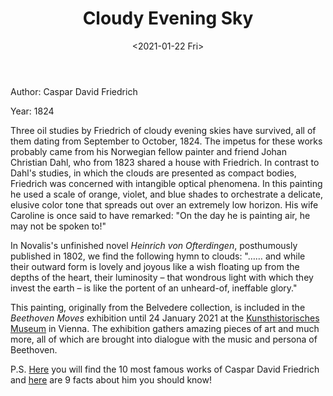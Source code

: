 #+TITLE: Cloudy Evening Sky
#+DATE: <2021-01-22 Fri>
#+TAGS[]: 艺术

Author: Caspar David Friedrich

Year: 1824

[[/images/arts/cloudy-evening-sky.jpeg]]

Three oil studies by Friedrich of cloudy evening skies have survived,
all of them dating from September to October, 1824. The impetus for
these works probably came from his Norwegian fellow painter and friend
Johan Christian Dahl, who from 1823 shared a house with Friedrich. In
contrast to Dahl's studies, in which the clouds are presented as compact
bodies, Friedrich was concerned with intangible optical phenomena. In
this painting he used a scale of orange, violet, and blue shades to
orchestrate a delicate, elusive color tone that spreads out over an
extremely low horizon. His wife Caroline is once said to have remarked:
"On the day he is painting air, he may not be spoken to!"

In Novalis's unfinished novel /Heinrich von Ofterdingen/, posthumously
published in 1802, we find the following hymn to clouds: "...... and
while their outward form is lovely and joyous like a wish floating up
from the depths of the heart, their luminosity -- that wondrous light
with which they invest the earth -- is like the portent of an
unheard-of, ineffable glory."

This painting, originally from the Belvedere collection, is included in
the /Beethoven Moves/ exhibition until 24 January 2021 at the
[[https://www.khm.at/en/][Kunsthistorisches Museum]] in Vienna. The
exhibition gathers amazing pieces of art and much more, all of which are
brought into dialogue with the music and persona of Beethoven.

P.S.
[[https://www.dailyartmagazine.com/caspar-david-friedrich-works/][Here]]
you will find the 10 most famous works of Caspar David Friedrich and
[[https://www.dailyartmagazine.com/10-facts-about-caspar-david-friedrich-you-should-know/][here]]
are 9 facts about him you should know!

